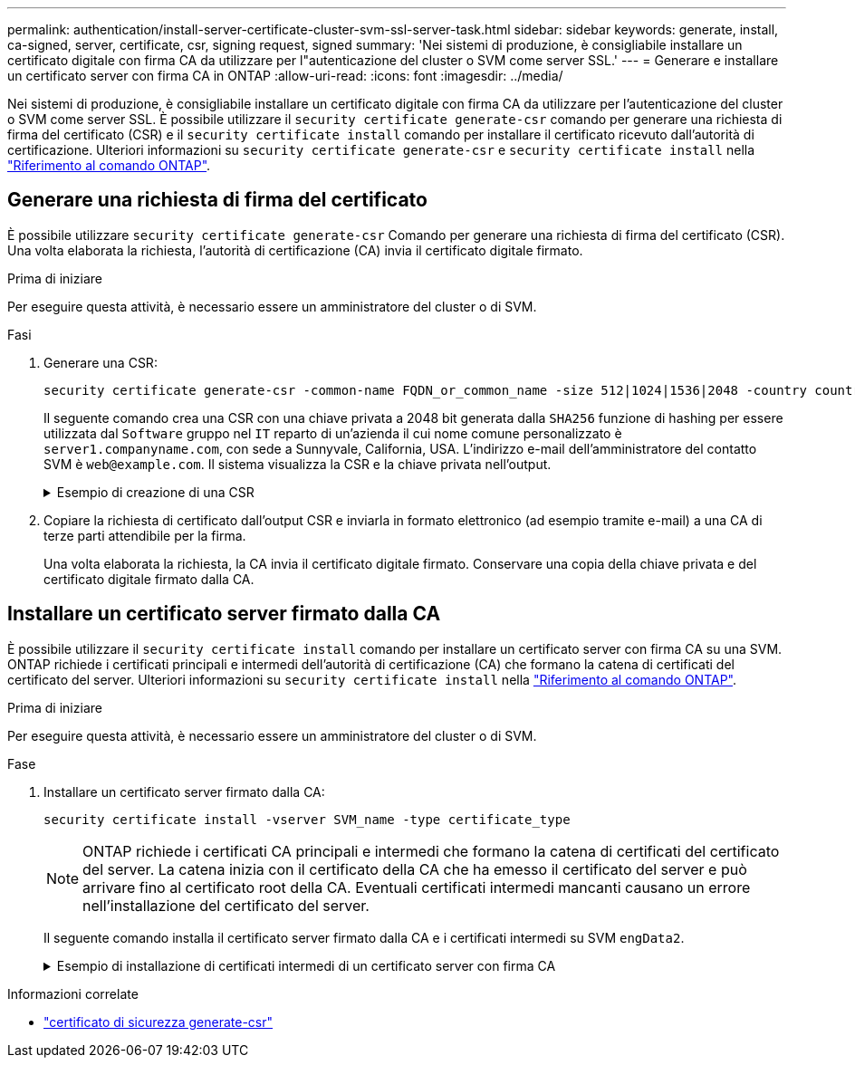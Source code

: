 ---
permalink: authentication/install-server-certificate-cluster-svm-ssl-server-task.html 
sidebar: sidebar 
keywords: generate, install, ca-signed, server, certificate, csr, signing request, signed 
summary: 'Nei sistemi di produzione, è consigliabile installare un certificato digitale con firma CA da utilizzare per l"autenticazione del cluster o SVM come server SSL.' 
---
= Generare e installare un certificato server con firma CA in ONTAP
:allow-uri-read: 
:icons: font
:imagesdir: ../media/


[role="lead"]
Nei sistemi di produzione, è consigliabile installare un certificato digitale con firma CA da utilizzare per l'autenticazione del cluster o SVM come server SSL. È possibile utilizzare il `security certificate generate-csr` comando per generare una richiesta di firma del certificato (CSR) e il `security certificate install` comando per installare il certificato ricevuto dall'autorità di certificazione. Ulteriori informazioni su `security certificate generate-csr` e `security certificate install` nella link:https://docs.netapp.com/us-en/ontap-cli/search.html?q=security+certificate["Riferimento al comando ONTAP"^].



== Generare una richiesta di firma del certificato

È possibile utilizzare `security certificate generate-csr` Comando per generare una richiesta di firma del certificato (CSR). Una volta elaborata la richiesta, l'autorità di certificazione (CA) invia il certificato digitale firmato.

.Prima di iniziare
Per eseguire questa attività, è necessario essere un amministratore del cluster o di SVM.

.Fasi
. Generare una CSR:
+
[source, cli]
----
security certificate generate-csr -common-name FQDN_or_common_name -size 512|1024|1536|2048 -country country -state state -locality locality -organization organization -unit unit -email-addr email_of_contact -hash-function SHA1|SHA256|MD5
----
+
Il seguente comando crea una CSR con una chiave privata a 2048 bit generata dalla `SHA256` funzione di hashing per essere utilizzata dal `Software` gruppo nel `IT` reparto di un'azienda il cui nome comune personalizzato è `server1.companyname.com`, con sede a Sunnyvale, California, USA. L'indirizzo e-mail dell'amministratore del contatto SVM è `web@example.com`. Il sistema visualizza la CSR e la chiave privata nell'output.

+
.Esempio di creazione di una CSR
[%collapsible]
====
[listing]
----
cluster1::>security certificate generate-csr -common-name server1.companyname.com -size 2048 -country US -state California -locality Sunnyvale -organization IT -unit Software -email-addr web@example.com -hash-function SHA256

Certificate Signing Request :
-----BEGIN CERTIFICATE REQUEST-----
<certificate_value>
-----END CERTIFICATE REQUEST-----


Private Key :
-----BEGIN RSA PRIVATE KEY-----
<key_value>
-----END RSA PRIVATE KEY-----

NOTE: Keep a copy of your certificate request and private key for future reference.
----
====
. Copiare la richiesta di certificato dall'output CSR e inviarla in formato elettronico (ad esempio tramite e-mail) a una CA di terze parti attendibile per la firma.
+
Una volta elaborata la richiesta, la CA invia il certificato digitale firmato. Conservare una copia della chiave privata e del certificato digitale firmato dalla CA.





== Installare un certificato server firmato dalla CA

È possibile utilizzare il `security certificate install` comando per installare un certificato server con firma CA su una SVM. ONTAP richiede i certificati principali e intermedi dell'autorità di certificazione (CA) che formano la catena di certificati del certificato del server. Ulteriori informazioni su `security certificate install` nella link:https://docs.netapp.com/us-en/ontap-cli/security-certificate-install.html["Riferimento al comando ONTAP"^].

.Prima di iniziare
Per eseguire questa attività, è necessario essere un amministratore del cluster o di SVM.

.Fase
. Installare un certificato server firmato dalla CA:
+
[source, cli]
----
security certificate install -vserver SVM_name -type certificate_type
----
+
[NOTE]
====
ONTAP richiede i certificati CA principali e intermedi che formano la catena di certificati del certificato del server. La catena inizia con il certificato della CA che ha emesso il certificato del server e può arrivare fino al certificato root della CA. Eventuali certificati intermedi mancanti causano un errore nell'installazione del certificato del server.

====
+
Il seguente comando installa il certificato server firmato dalla CA e i certificati intermedi su SVM `engData2`.

+
.Esempio di installazione di certificati intermedi di un certificato server con firma CA
[%collapsible]
====
[listing]
----
cluster1::>security certificate install -vserver engData2 -type server
Please enter Certificate: Press <Enter> when done
-----BEGIN CERTIFICATE-----
<certificate_value>
-----END CERTIFICATE-----


Please enter Private Key: Press <Enter> when done
-----BEGIN RSA PRIVATE KEY-----
<key_value>
-----END RSA PRIVATE KEY-----

Do you want to continue entering root and/or intermediate certificates {y|n}: y

Please enter Intermediate Certificate: Press <Enter> when done
-----BEGIN CERTIFICATE-----
<certificate_value>
-----END CERTIFICATE-----


Do you want to continue entering root and/or intermediate certificates {y|n}: y

Please enter Intermediate Certificate: Press <Enter> when done
-----BEGIN CERTIFICATE-----
<certificate_value>
-----END CERTIFICATE-----


Do you want to continue entering root and/or intermediate certificates {y|n}: n

You should keep a copy of the private key and the CA-signed digital certificate for future reference.
----
====


.Informazioni correlate
* link:https://docs.netapp.com/us-en/ontap-cli/security-certificate-generate-csr.html["certificato di sicurezza generate-csr"^]

